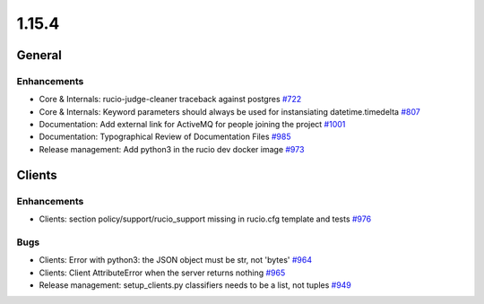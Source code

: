 ======
1.15.4
======

-------
General
-------

************
Enhancements
************

- Core & Internals: rucio-judge-cleaner traceback against postgres `#722 <https://github.com/rucio/rucio/issues/722>`_
- Core & Internals: Keyword parameters should always be used for instansiating datetime.timedelta `#807 <https://github.com/rucio/rucio/issues/807>`_
- Documentation: Add external link for ActiveMQ for people joining the project `#1001 <https://github.com/rucio/rucio/issues/1001>`_
- Documentation: Typographical Review of Documentation Files `#985 <https://github.com/rucio/rucio/issues/985>`_
- Release management: Add python3 in the rucio dev docker image `#973 <https://github.com/rucio/rucio/issues/973>`_

-------
Clients
-------

************
Enhancements
************

- Clients: section policy/support/rucio_support missing in rucio.cfg template and tests `#976 <https://github.com/rucio/rucio/issues/976>`_

****
Bugs
****

- Clients: Error with python3: the JSON object must be str, not 'bytes' `#964 <https://github.com/rucio/rucio/issues/964>`_
- Clients: Client AttributeError when the server returns nothing `#965 <https://github.com/rucio/rucio/issues/965>`_
- Release management: setup_clients.py classifiers needs to be a list, not tuples `#949 <https://github.com/rucio/rucio/issues/949>`_
